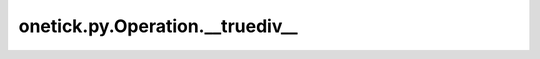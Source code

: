 onetick.py.Operation.__truediv__
================================

.. automethod:: onetick.py.Operation.__truediv__
